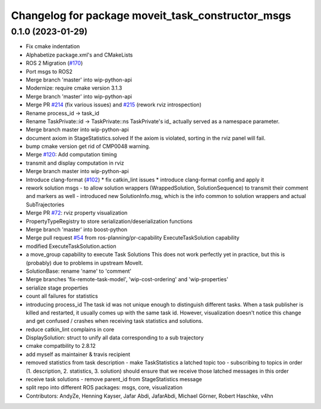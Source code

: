 ^^^^^^^^^^^^^^^^^^^^^^^^^^^^^^^^^^^^^^^^^^^^^^^^^^
Changelog for package moveit_task_constructor_msgs
^^^^^^^^^^^^^^^^^^^^^^^^^^^^^^^^^^^^^^^^^^^^^^^^^^

0.1.0 (2023-01-29)
------------------
* Fix cmake indentation
* Alphabetize package.xml's and CMakeLists
* ROS 2 Migration (`#170 <https://github.com/JafarAbdi/moveit_task_constructor/issues/170>`_)
* Port msgs to ROS2
* Merge branch 'master' into wip-python-api
* Modernize: require cmake version 3.1.3
* Merge branch 'master' into wip-python-api
* Merge PR `#214 <https://github.com/JafarAbdi/moveit_task_constructor/issues/214>`_ (fix various issues) and `#215 <https://github.com/JafarAbdi/moveit_task_constructor/issues/215>`_ (rework rviz introspection)
* Rename process_id -> task_id
* Rename TaskPrivate::id -> TaskPrivate::ns
  TaskPrivate's id\_ actually served as a namespace parameter.
* Merge branch master into wip-python-api
* document axiom in StageStatistics.solved
  If the axiom is violated, sorting in the rviz panel will fail.
* bump cmake version
  get rid of CMP0048 warning.
* Merge `#120 <https://github.com/JafarAbdi/moveit_task_constructor/issues/120>`_: Add computation timing
* transmit and display computation in rviz
* Merge branch master into wip-python-api
* Introduce clang-format (`#102 <https://github.com/JafarAbdi/moveit_task_constructor/issues/102>`_)
  * fix catkin_lint issues
  * introduce clang-format config and apply it
* rework solution msgs
  - to allow solution wrappers (WrappedSolution, SolutionSequence)
  to transmit their comment and markers as well
  - introduced new SolutionInfo.msg,
  which is the info common to solution wrappers and actual SubTrajectories
* Merge PR `#72 <https://github.com/JafarAbdi/moveit_task_constructor/issues/72>`_: rviz property visualization
* PropertyTypeRegistry to store serialization/deserialization functions
* Merge branch 'master' into boost-python
* Merge pull request `#54 <https://github.com/JafarAbdi/moveit_task_constructor/issues/54>`_ from ros-planning/pr-capability
  ExecuteTaskSolution capability
* modified ExecuteTaskSolution.action
* a move_group capability to execute Task Solutions
  This does not work perfectly yet in practice,
  but this is (probably) due to problems in upstream MoveIt.
* SolutionBase: rename 'name' to 'comment'
* Merge branches 'fix-remote-task-model', 'wip-cost-ordering' and 'wip-properties'
* serialize stage properties
* count all failures for statistics
* introducing process_id
  The task id was not unique enough to distinguish different tasks.
  When a task publisher is killed and restarted, it usually comes up with
  the same task id. However, visualization doesn't notice this change and
  get confused / crashes when receiving task statistics and solutions.
* reduce catkin_lint complains in core
* DisplaySolution: struct to unify all data corresponding to a sub trajectory
* cmake compatbility to 2.8.12
* add myself as maintainer & travis recipient
* removed statistics from task description
  - make TaskStatistics a latched topic too
  - subscribing to topics in order (1. description, 2. statistics, 3. solution)
  should ensure that we receive those latched messages in this order
* receive task solutions
  - remove parent_id from StageStatistics message
* split repo into different ROS packages: msgs, core, visualization
* Contributors: AndyZe, Henning Kayser, Jafar Abdi, JafarAbdi, Michael Görner, Robert Haschke, v4hn
